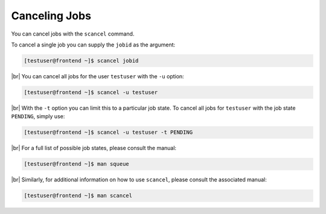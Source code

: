 .. |br| raw:: html

   <br>

Canceling Jobs
==============
You can cancel jobs with the ``scancel`` command.

To cancel a single job you can supply the ``jobid`` as the argument:

.. code-block:: console

   [testuser@frontend ~]$ scancel jobid

|br|
You can cancel all jobs for the user ``testuser`` with the ``-u`` option:

.. code-block:: console

   [testuser@frontend ~]$ scancel -u testuser

|br|
With the ``-t`` option you can limit this to a particular job state. To cancel all jobs for ``testuser`` with the job state ``PENDING``, simply use:

.. code-block:: console

   [testuser@frontend ~]$ scancel -u testuser -t PENDING

|br|
For a full list of possible job states, please consult the manual:

.. code-block:: console

   [testuser@frontend ~]$ man squeue

|br|
Similarly, for additional information on how to use ``scancel``, please consult the associated manual:

.. code-block:: console

   [testuser@frontend ~]$ man scancel
